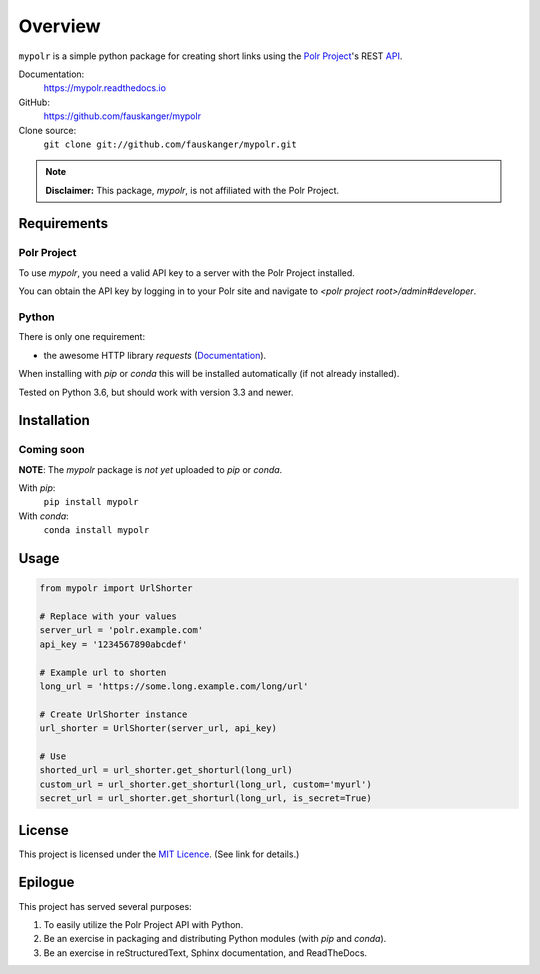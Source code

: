 ********
Overview
********

``mypolr`` is a simple python package for creating short links using the
`Polr Project <https://polrproject.org>`_'s REST
`API <https://docs.polrproject.org/en/latest/developer-guide/api/>`_.

Documentation:
    https://mypolr.readthedocs.io

GitHub:
    https://github.com/fauskanger/mypolr

Clone source:
    ``git clone git://github.com/fauskanger/mypolr.git``

.. note:: **Disclaimer:** This package, `mypolr`, is not affiliated with the Polr Project.


Requirements
============

Polr Project
------------
To use `mypolr`, you need a valid API key to a server with the Polr Project installed.

You can obtain the API key by logging in to your Polr site and navigate to `<polr project root>/admin#developer`.

Python
------

There is only one requirement:

- the awesome HTTP library `requests` (`Documentation <http://python-requests.org>`_).

When installing with `pip` or `conda` this will be installed automatically (if not already installed).

Tested on Python 3.6, but should work with version 3.3 and newer.


Installation
============

Coming soon
------------

**NOTE**: The `mypolr` package is *not yet* uploaded to `pip` or `conda`.

With `pip`:
    ``pip install mypolr``

With `conda`:
    ``conda install mypolr``


Usage
=====

.. code-block:: python

    from mypolr import UrlShorter

    # Replace with your values
    server_url = 'polr.example.com'
    api_key = '1234567890abcdef'

    # Example url to shorten
    long_url = 'https://some.long.example.com/long/url'

    # Create UrlShorter instance
    url_shorter = UrlShorter(server_url, api_key)

    # Use
    shorted_url = url_shorter.get_shorturl(long_url)
    custom_url = url_shorter.get_shorturl(long_url, custom='myurl')
    secret_url = url_shorter.get_shorturl(long_url, is_secret=True)


License
=======
This project is licensed under the `MIT Licence <https://github.com/fauskanger/mypolr/blob/master/LICENSE>`_.
(See link for details.)


Epilogue
========
This project has served several purposes:

#. To easily utilize the Polr Project API with Python.
#. Be an exercise in packaging and distributing Python modules (with `pip` and `conda`).
#. Be an exercise in reStructuredText, Sphinx documentation, and ReadTheDocs.

